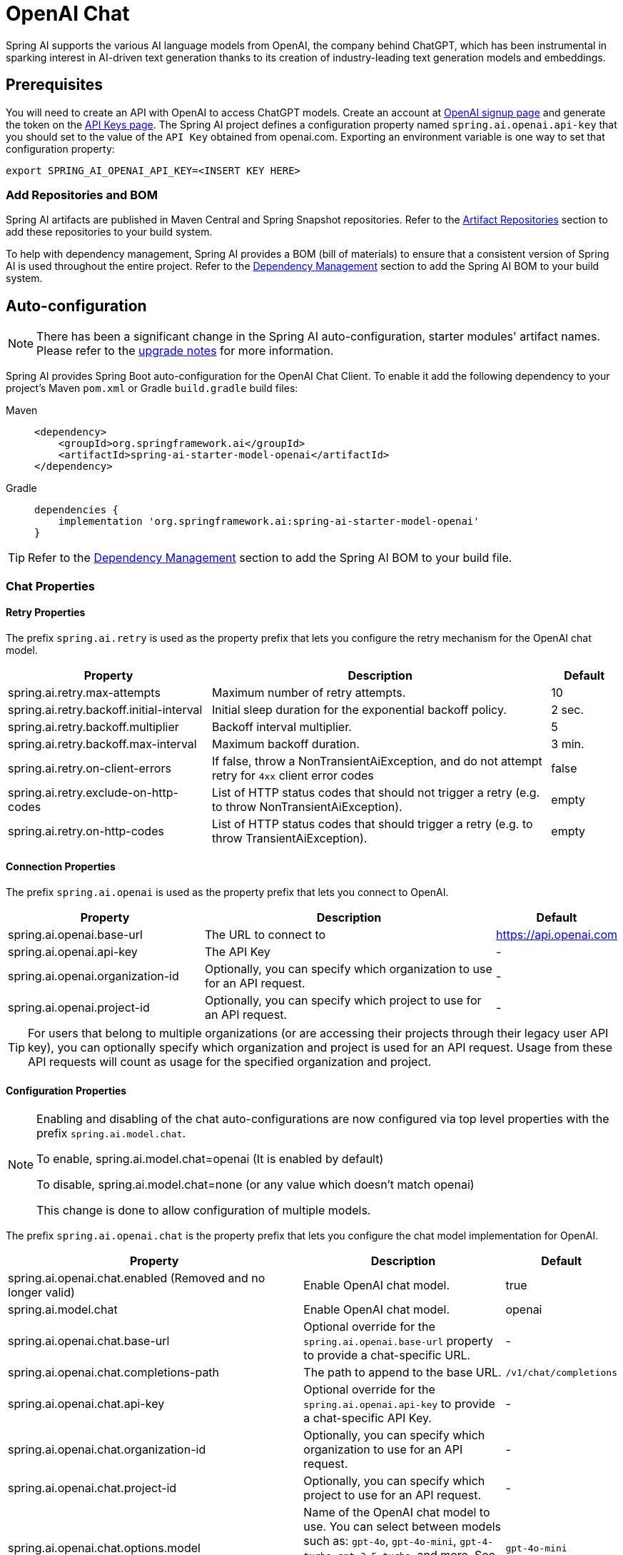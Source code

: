 = OpenAI Chat

Spring AI supports the various AI language models from OpenAI, the company behind ChatGPT, which has been instrumental in sparking interest in AI-driven text generation thanks to its creation of industry-leading text generation models and embeddings.

== Prerequisites

You will need to create an API with OpenAI to access ChatGPT models.
Create an account at https://platform.openai.com/signup[OpenAI signup page] and generate the token on the https://platform.openai.com/account/api-keys[API Keys page].
The Spring AI project defines a configuration property named `spring.ai.openai.api-key` that you should set to the value of the `API Key` obtained from openai.com.
Exporting an environment variable is one way to set that configuration property:

[source,shell]
----
export SPRING_AI_OPENAI_API_KEY=<INSERT KEY HERE>
----

=== Add Repositories and BOM

Spring AI artifacts are published in Maven Central and Spring Snapshot repositories.
Refer to the xref:getting-started.adoc#artifact-repositories[Artifact Repositories] section to add these repositories to your build system.

To help with dependency management, Spring AI provides a BOM (bill of materials) to ensure that a consistent version of Spring AI is used throughout the entire project. Refer to the xref:getting-started.adoc#dependency-management[Dependency Management] section to add the Spring AI BOM to your build system.

== Auto-configuration

[NOTE]
====
There has been a significant change in the Spring AI auto-configuration, starter modules' artifact names.
Please refer to the https://docs.spring.io/spring-ai/reference/upgrade-notes.html[upgrade notes] for more information.
====

Spring AI provides Spring Boot auto-configuration for the OpenAI Chat Client.
To enable it add the following dependency to your project's Maven `pom.xml` or Gradle `build.gradle` build files:

[tabs]
======
Maven::
+
[source, xml]
----
<dependency>
    <groupId>org.springframework.ai</groupId>
    <artifactId>spring-ai-starter-model-openai</artifactId>
</dependency>
----

Gradle::
+
[source,groovy]
----
dependencies {
    implementation 'org.springframework.ai:spring-ai-starter-model-openai'
}
----
======

TIP: Refer to the xref:getting-started.adoc#dependency-management[Dependency Management] section to add the Spring AI BOM to your build file.

=== Chat Properties

==== Retry Properties

The prefix `spring.ai.retry` is used as the property prefix that lets you configure the retry mechanism for the OpenAI chat model.

[cols="3,5,1", stripes=even]
|====
| Property | Description | Default

| spring.ai.retry.max-attempts   | Maximum number of retry attempts. |  10
| spring.ai.retry.backoff.initial-interval | Initial sleep duration for the exponential backoff policy. |  2 sec.
| spring.ai.retry.backoff.multiplier | Backoff interval multiplier. |  5
| spring.ai.retry.backoff.max-interval | Maximum backoff duration. |  3 min.
| spring.ai.retry.on-client-errors | If false, throw a NonTransientAiException, and do not attempt retry for `4xx` client error codes | false
| spring.ai.retry.exclude-on-http-codes | List of HTTP status codes that should not trigger a retry (e.g. to throw NonTransientAiException). | empty
| spring.ai.retry.on-http-codes | List of HTTP status codes that should trigger a retry (e.g. to throw TransientAiException). | empty
|====

==== Connection Properties

The prefix `spring.ai.openai` is used as the property prefix that lets you connect to OpenAI.

[cols="3,5,1", stripes=even]
|====
| Property | Description | Default

| spring.ai.openai.base-url        | The URL to connect to |  https://api.openai.com
| spring.ai.openai.api-key         | The API Key           |  -
| spring.ai.openai.organization-id | Optionally, you can specify which organization to use for an API request. |  -
| spring.ai.openai.project-id      | Optionally, you can specify which project to use for an API request. |  -
|====

TIP: For users that belong to multiple organizations (or are accessing their projects through their legacy user API key), you can optionally specify which organization and project is used for an API request.
Usage from these API requests will count as usage for the specified organization and project.

==== Configuration Properties

[NOTE]
====
Enabling and disabling of the chat auto-configurations are now configured via top level properties with the prefix `spring.ai.model.chat`.

To enable, spring.ai.model.chat=openai (It is enabled by default)

To disable, spring.ai.model.chat=none (or any value which doesn't match openai)

This change is done to allow configuration of multiple models.
====

The prefix `spring.ai.openai.chat` is the property prefix that lets you configure the chat model implementation for OpenAI.

[cols="3,5,1", stripes=even]
|====
| Property | Description | Default

| spring.ai.openai.chat.enabled (Removed and no longer valid) | Enable OpenAI chat model.  | true
| spring.ai.model.chat | Enable OpenAI chat model.  | openai
| spring.ai.openai.chat.base-url   | Optional override for the `spring.ai.openai.base-url` property to provide a chat-specific URL. |  -
| spring.ai.openai.chat.completions-path   | The path to append to the base URL. |  `/v1/chat/completions`
| spring.ai.openai.chat.api-key   | Optional override for the `spring.ai.openai.api-key` to provide a chat-specific API Key. |  -
| spring.ai.openai.chat.organization-id | Optionally, you can specify which organization to use for an API request. |  -
| spring.ai.openai.chat.project-id      | Optionally, you can specify which project to use for an API request. |  -
| spring.ai.openai.chat.options.model | Name of the OpenAI chat model to use. You can select between models such as: `gpt-4o`, `gpt-4o-mini`, `gpt-4-turbo`, `gpt-3.5-turbo`, and more. See the https://platform.openai.com/docs/models[models] page for more information. | `gpt-4o-mini`
| spring.ai.openai.chat.options.temperature | The sampling temperature to use that controls the apparent creativity of generated completions. Higher values will make output more random while lower values will make results more focused and deterministic. It is not recommended to modify `temperature` and `top_p` for the same completions request as the interaction of these two settings is difficult to predict. | 0.8
| spring.ai.openai.chat.options.frequencyPenalty | Number between -2.0 and 2.0. Positive values penalize new tokens based on their existing frequency in the text so far, decreasing the model's likelihood to repeat the same line verbatim. | 0.0f
| spring.ai.openai.chat.options.logitBias | Modify the likelihood of specified tokens appearing in the completion. | -
| spring.ai.openai.chat.options.maxTokens | (Deprecated in favour of `maxCompletionTokens`) The maximum number of tokens to generate in the chat completion. The total length of input tokens and generated tokens is limited by the model's context length. | -
| spring.ai.openai.chat.options.maxCompletionTokens | An upper bound for the number of tokens that can be generated for a completion, including visible output tokens and reasoning tokens. | -
| spring.ai.openai.chat.options.n | How many chat completion choices to generate for each input message. Note that you will be charged based on the number of generated tokens across all of the choices. Keep `n` as 1 to minimize costs. | 1
| spring.ai.openai.chat.options.store | Whether to store the output of this chat completion request for use in our model | false
| spring.ai.openai.chat.options.metadata | Developer-defined tags and values used for filtering completions in the chat completion dashboard | empty map
| spring.ai.openai.chat.options.output-modalities | Output types that you would like the model to generate for this request. Most models are capable of generating text, which is the default.
The `gpt-4o-audio-preview` model can also be used to generate audio. To request that this model generate both text and audio responses,
you can use: `text`, `audio`. Not supported for streaming. | -
| spring.ai.openai.chat.options.output-audio | Audio parameters for the audio generation. Required when audio output is requested with `output-modalities`: `audio`.
Requires the `gpt-4o-audio-preview` model and is is not supported for streaming completions. | -
| spring.ai.openai.chat.options.presencePenalty | Number between -2.0 and 2.0. Positive values penalize new tokens based on whether they appear in the text so far, increasing the model's likelihood to talk about new topics. | -
| spring.ai.openai.chat.options.responseFormat.type | Compatible with `GPT-4o`, `GPT-4o mini`, `GPT-4 Turbo` and all `GPT-3.5 Turbo` models newer than `gpt-3.5-turbo-1106`. The `JSON_OBJECT` type enables JSON mode, which guarantees the message the model generates is valid JSON.
The `JSON_SCHEMA` type enables link:https://platform.openai.com/docs/guides/structured-outputs[Structured Outputs] which guarantees the model will match your supplied JSON schema. The JSON_SCHEMA type requires setting the `responseFormat.schema` property as well. | -
| spring.ai.openai.chat.options.responseFormat.name | Response format schema name. Applicable only for `responseFormat.type=JSON_SCHEMA` | custom_schema
| spring.ai.openai.chat.options.responseFormat.schema | Response format JSON schema. Applicable only for `responseFormat.type=JSON_SCHEMA` | -
| spring.ai.openai.chat.options.responseFormat.strict | Response format JSON schema adherence strictness. Applicable only for `responseFormat.type=JSON_SCHEMA` | -
| spring.ai.openai.chat.options.seed | This feature is in Beta. If specified, our system will make a best effort to sample deterministically, such that repeated requests with the same seed and parameters should return the same result. | -
| spring.ai.openai.chat.options.stop | Up to 4 sequences where the API will stop generating further tokens. | -
| spring.ai.openai.chat.options.topP | An alternative to sampling with temperature, called nucleus sampling, where the model considers the results of the tokens with `top_p` probability mass. So 0.1 means only the tokens comprising the top 10% probability mass are considered. We generally recommend altering this or `temperature` but not both. | -
| spring.ai.openai.chat.options.tools | A list of tools the model may call. Currently, only functions are supported as a tool. Use this to provide a list of functions the model may generate JSON inputs for. | -
| spring.ai.openai.chat.options.toolChoice | Controls which (if any) function is called by the model. `none` means the model will not call a function and instead generates a message. `auto` means the model can pick between generating a message or calling a function. Specifying a particular function via `{"type: "function", "function": {"name": "my_function"}}` forces the model to call that function. `none` is the default when no functions are present. `auto` is the default if functions are present. | -
| spring.ai.openai.chat.options.user | A unique identifier representing your end-user, which can help OpenAI to monitor and detect abuse. | -
| spring.ai.openai.chat.options.functions | List of functions, identified by their names, to enable for function calling in a single prompt requests. Functions with those names must exist in the `functionCallbacks` registry. | -
| spring.ai.openai.chat.options.stream-usage | (For streaming only) Set to add an additional chunk with token usage statistics for the entire request. The `choices` field for this chunk is an empty array and all other chunks will also include a usage field, but with a null value. | false
| spring.ai.openai.chat.options.parallel-tool-calls | Whether to enable link:https://platform.openai.com/docs/guides/function-calling/parallel-function-calling[parallel function calling] during tool use. | true
| spring.ai.openai.chat.options.http-headers | Optional HTTP headers to be added to the chat completion request. To override the `api-key` you need to use an `Authorization` header key, and you have to prefix the key value with the `Bearer` prefix. | -
| spring.ai.openai.chat.options.proxy-tool-calls | If true, the Spring AI will not handle the function calls internally, but will proxy them to the client. Then is the client's responsibility to handle the function calls, dispatch them to the appropriate function, and return the results. If false (the default), the Spring AI will handle the function calls internally. Applicable only for chat models with function calling support | false
|====

NOTE: You can override the common `spring.ai.openai.base-url` and `spring.ai.openai.api-key` for the `ChatModel` and `EmbeddingModel` implementations.
The `spring.ai.openai.chat.base-url` and `spring.ai.openai.chat.api-key` properties, if set, take precedence over the common properties.
This is useful if you want to use different OpenAI accounts for different models and different model endpoints.

TIP: All properties prefixed with `spring.ai.openai.chat.options` can be overridden at runtime by adding request-specific <<chat-options>> to the `Prompt` call.

== Runtime Options [[chat-options]]

The https://github.com/spring-projects/spring-ai/blob/main/models/spring-ai-openai/src/main/java/org/springframework/ai/openai/OpenAiChatOptions.java[OpenAiChatOptions.java] class provides model configurations such as the model to use, the temperature, the frequency penalty, etc.

On start-up, the default options can be configured with the `OpenAiChatModel(api, options)` constructor or the `spring.ai.openai.chat.options.*` properties.

At run-time, you can override the default options by adding new, request-specific options to the `Prompt` call.
For example, to override the default model and temperature for a specific request:

[source,java]
----
ChatResponse response = chatModel.call(
    new Prompt(
        "Generate the names of 5 famous pirates.",
        OpenAiChatOptions.builder()
            .model("gpt-4o")
            .temperature(0.4)
        .build()
    ));
----

TIP: In addition to the model specific https://github.com/spring-projects/spring-ai/blob/main/models/spring-ai-openai/src/main/java/org/springframework/ai/openai/OpenAiChatOptions.java[OpenAiChatOptions] you can use a portable https://github.com/spring-projects/spring-ai/blob/main/spring-ai-client-chat/src/main/java/org/springframework/ai/chat/prompt/ChatOptions.java[ChatOptions] instance, created with https://github.com/spring-projects/spring-ai/blob/main/spring-ai-client-chat/src/main/java/org/springframework/ai/chat/prompt/ChatOptionsBuilder.java[ChatOptionsBuilder#builder()].

== Function Calling

You can register custom Java functions with the `OpenAiChatModel` and have the OpenAI model intelligently choose to output a JSON object containing arguments to call one or many of the registered functions.
This is a powerful technique to connect the LLM capabilities with external tools and APIs.
Read more about xref:api/tools.adoc[Tool Calling].

== Multimodal

Multimodality refers to a model's ability to simultaneously understand and process information from various sources, including text, images, audio, and other data formats.
OpenAI supports text, vision, and audio input modalities.

=== Vision

OpenAI models that offer vision multimodal support include `gpt-4`, `gpt-4o`, and `gpt-4o-mini`.
Refer to the link:https://platform.openai.com/docs/guides/vision[Vision] guide for more information.

The OpenAI link:https://platform.openai.com/docs/api-reference/chat/create#chat-create-messages[User Message API] can incorporate a list of base64-encoded images or image urls with the message.
Spring AI’s link:https://github.com/spring-projects/spring-ai/blob/main/spring-ai-model/src/main/java/org/springframework/ai/chat/messages/Message.java[Message] interface facilitates multimodal AI models by introducing the link:https://github.com/spring-projects/spring-ai/blob/main/spring-ai-model/src/main/java/org/springframework/ai/model/Media.java[Media] type.
This type encompasses data and details regarding media attachments in messages, utilizing Spring’s `org.springframework.util.MimeType` and a `org.springframework.core.io.Resource` for the raw media data.

Below is a code example excerpted from link:https://github.com/spring-projects/spring-ai/blob/c9a3e66f90187ce7eae7eb78c462ec622685de6c/models/spring-ai-openai/src/test/java/org/springframework/ai/openai/chat/OpenAiChatModelIT.java#L293[OpenAiChatModelIT.java], illustrating the fusion of user text with an image using the `gpt-4o` model.

[source,java]
----
var imageResource = new ClassPathResource("/multimodal.test.png");

var userMessage = new UserMessage("Explain what do you see on this picture?",
        new Media(MimeTypeUtils.IMAGE_PNG, this.imageResource));

ChatResponse response = chatModel.call(new Prompt(this.userMessage,
        OpenAiChatOptions.builder().model(OpenAiApi.ChatModel.GPT_4_O.getValue()).build()));
----

TIP: GPT_4_VISION_PREVIEW will continue to be available only to existing users of this model starting June 17, 2024. If you are not an existing user, please use the GPT_4_O or GPT_4_TURBO models. More details https://platform.openai.com/docs/deprecations/2024-06-06-gpt-4-32k-and-vision-preview-models[here]

or the image URL equivalent using the `gpt-4o` model:

[source,java]
----
var userMessage = new UserMessage("Explain what do you see on this picture?",
        new Media(MimeTypeUtils.IMAGE_PNG,
                URI.create("https://docs.spring.io/spring-ai/reference/_images/multimodal.test.png")));

ChatResponse response = chatModel.call(new Prompt(this.userMessage,
        OpenAiChatOptions.builder().model(OpenAiApi.ChatModel.GPT_4_O.getValue()).build()));
----

TIP: You can pass multiple images as well.

The example shows a model taking as an input the `multimodal.test.png` image:

image::multimodal.test.png[Multimodal Test Image, 200, 200, align="left"]

along with the text message "Explain what do you see on this picture?", and generating a response like this:

----
This is an image of a fruit bowl with a simple design. The bowl is made of metal with curved wire edges that
create an open structure, allowing the fruit to be visible from all angles. Inside the bowl, there are two
yellow bananas resting on top of what appears to be a red apple. The bananas are slightly overripe, as
indicated by the brown spots on their peels. The bowl has a metal ring at the top, likely to serve as a handle
for carrying. The bowl is placed on a flat surface with a neutral-colored background that provides a clear
view of the fruit inside.
----

=== Audio

OpenAI models that offer input audio multimodal support include `gpt-4o-audio-preview`.
Refer to the link:https://platform.openai.com/docs/guides/audio[Audio] guide for more information.

The OpenAI link:https://platform.openai.com/docs/api-reference/chat/create#chat-create-messages[User Message API] can incorporate a list of base64-encoded audio files with the message.
Spring AI’s link:https://github.com/spring-projects/spring-ai/blob/main/spring-ai-model/src/main/java/org/springframework/ai/chat/messages/Message.java[Message] interface facilitates multimodal AI models by introducing the link:https://github.com/spring-projects/spring-ai/blob/main/spring-ai-client-chat/src/main/java/org/springframework/ai/chat/messages/Media.java[Media] type.
This type encompasses data and details regarding media attachments in messages, utilizing Spring’s `org.springframework.util.MimeType` and a `org.springframework.core.io.Resource` for the raw media data.
Currently, OpenAI support only the following media types: `audio/mp3` and `audio/wav`.

Below is a code example excerpted from link:https://github.com/spring-projects/spring-ai/blob/c9a3e66f90187ce7eae7eb78c462ec622685de6c/models/spring-ai-openai/src/test/java/org/springframework/ai/openai/chat/OpenAiChatModelIT.java#L442[OpenAiChatModelIT.java], illustrating the fusion of user text with an audio file using the `gpt-4o-audio-preview` model.

[source,java]
----
var audioResource = new ClassPathResource("speech1.mp3");

var userMessage = new UserMessage("What is this recording about?",
        List.of(new Media(MimeTypeUtils.parseMimeType("audio/mp3"), audioResource)));

ChatResponse response = chatModel.call(new Prompt(List.of(userMessage),
        OpenAiChatOptions.builder().model(OpenAiApi.ChatModel.GPT_4_O_AUDIO_PREVIEW).build()));
----

TIP: You can pass multiple audio files as well.

=== Output Audio

OpenAI models that offer input audio multimodal support include `gpt-4o-audio-preview`.
Refer to the link:https://platform.openai.com/docs/guides/audio[Audio] guide for more information.

The OpenAI link:https://platform.openai.com/docs/api-reference/chat/create#chat-create-messages[Assystant Message API] can contain a list of base64-encoded audio files with the message.
Spring AI’s link:https://github.com/spring-projects/spring-ai/blob/main/spring-ai-model/src/main/java/org/springframework/ai/chat/messages/Message.java[Message] interface facilitates multimodal AI models by introducing the link:https://github.com/spring-projects/spring-ai/blob/main/spring-ai-model/src/main/java/org/springframework/ai/chat/messages/Media.java[Media] type.
This type encompasses data and details regarding media attachments in messages, utilizing Spring’s `org.springframework.util.MimeType` and a `org.springframework.core.io.Resource` for the raw media data.
Currently, OpenAI support only the following audio types: `audio/mp3` and `audio/wav`.

Below is a code example, illustrating the response of user text along with an audio byte array, using the `gpt-4o-audio-preview` model:

[source,java]
----
var userMessage = new UserMessage("Tell me joke about Spring Framework");

ChatResponse response = chatModel.call(new Prompt(List.of(userMessage),
        OpenAiChatOptions.builder()
            .model(OpenAiApi.ChatModel.GPT_4_O_AUDIO_PREVIEW)
            .outputModalities(List.of("text", "audio"))
            .outputAudio(new AudioParameters(Voice.ALLOY, AudioResponseFormat.WAV))
            .build()));

String text = response.getResult().getOutput().getContent(); // audio transcript

byte[] waveAudio = response.getResult().getOutput().getMedia().get(0).getDataAsByteArray(); // audio data
----

You have to specify an `audio` modality in the `OpenAiChatOptions` to generate audio output. 
The `AudioParameters` class provides the voice and audio format for the audio output.

== Structured Outputs

OpenAI provides custom https://platform.openai.com/docs/guides/structured-outputs[Structured Outputs] APIs that ensure your model generates responses conforming strictly to your provided `JSON Schema`. 
In addition to the existing Spring AI model-agnostic xref::api/structured-output-converter.adoc[Structured Output Converter], these APIs offer enhanced control and precision.

NOTE: Currently, OpenAI supports a link:https://platform.openai.com/docs/guides/structured-outputs/supported-schemas[subset of the JSON Schema language] format.

=== Configuration

Spring AI allows you to configure your response format either programmatically using the `OpenAiChatOptions` builder or through application properties.

==== Using the Chat Options Builder

You can set the response format programmatically with the `OpenAiChatOptions` builder as shown below:

[source,java]
----
String jsonSchema = """
        {
            "type": "object",
            "properties": {
                "steps": {
                    "type": "array",
                    "items": {
                        "type": "object",
                        "properties": {
                            "explanation": { "type": "string" },
                            "output": { "type": "string" }
                        },
                        "required": ["explanation", "output"],
                        "additionalProperties": false
                    }
                },
                "final_answer": { "type": "string" }
            },
            "required": ["steps", "final_answer"],
            "additionalProperties": false
        }
        """;

Prompt prompt = new Prompt("how can I solve 8x + 7 = -23",
        OpenAiChatOptions.builder()
            .model(ChatModel.GPT_4_O_MINI)
            .responseFormat(new ResponseFormat(ResponseFormat.Type.JSON_SCHEMA, this.jsonSchema))
            .build());

ChatResponse response = this.openAiChatModel.call(this.prompt);
----

NOTE: Adhere to the OpenAI link:https://platform.openai.com/docs/guides/structured-outputs/supported-schemas[subset of the JSON Schema language] format.

==== Integrating with BeanOutputConverter Utilities

You can leverage existing xref::api/structured-output-converter.adoc#_bean_output_converter[BeanOutputConverter] utilities to automatically generate the JSON Schema from your domain objects and later convert the structured response into domain-specific instances:

--
[tabs]
======
Java::
+
[source,java]
----
record MathReasoning(
    @JsonProperty(required = true, value = "steps") Steps steps,
    @JsonProperty(required = true, value = "final_answer") String finalAnswer) {

    record Steps(
        @JsonProperty(required = true, value = "items") Items[] items) {

        record Items(
            @JsonProperty(required = true, value = "explanation") String explanation,
            @JsonProperty(required = true, value = "output") String output) {
        }
    }
}

var outputConverter = new BeanOutputConverter<>(MathReasoning.class);

var jsonSchema = this.outputConverter.getJsonSchema();

Prompt prompt = new Prompt("how can I solve 8x + 7 = -23",
        OpenAiChatOptions.builder()
            .model(ChatModel.GPT_4_O_MINI)
            .responseFormat(new ResponseFormat(ResponseFormat.Type.JSON_SCHEMA, this.jsonSchema))
            .build());

ChatResponse response = this.openAiChatModel.call(this.prompt);
String content = this.response.getResult().getOutput().getContent();

MathReasoning mathReasoning = this.outputConverter.convert(this.content);
----
Kotlin::
+
[source,kotlin]
----
data class MathReasoning(
	val steps: Steps,
	@get:JsonProperty(value = "final_answer") val finalAnswer: String) {

	data class Steps(val items: Array<Items>) {

		data class Items(
			val explanation: String,
			val output: String)
	}
}

val outputConverter = BeanOutputConverter(MathReasoning::class.java)

val jsonSchema = outputConverter.jsonSchema;

val prompt = Prompt("how can I solve 8x + 7 = -23",
	OpenAiChatOptions.builder()
		.model(ChatModel.GPT_4_O_MINI)
		.responseFormat(ResponseFormat(ResponseFormat.Type.JSON_SCHEMA, jsonSchema))
		.build())

val response = openAiChatModel.call(prompt)
val content = response.getResult().getOutput().getContent()

val mathReasoning = outputConverter.convert(content)
----
======
--

NOTE: Although this is optional for JSON Schema, OpenAI link:https://platform.openai.com/docs/guides/structured-outputs/all-fields-must-be-required#all-fields-must-be-required[mandates] required fields for the structured response to function correctly. Kotlin reflection is used to infer which property are required or not based on the nullability of types and default values of parameters, so for most use case `@get:JsonProperty(required = true)` is not needed. `@get:JsonProperty(value = "custom_name")` can be useful to customize the property name. Make sure to generate the annotation on the related getters with this `@get:` syntax, see link:https://kotlinlang.org/docs/annotations.html#annotation-use-site-targets[related documentation].

==== Configuring via Application Properties

Alternatively, when using the OpenAI auto-configuration, you can configure the desired response format through the following application properties:

[source,application.properties]
----
spring.ai.openai.api-key=YOUR_API_KEY
spring.ai.openai.chat.options.model=gpt-4o-mini

spring.ai.openai.chat.options.response-format.type=JSON_SCHEMA
spring.ai.openai.chat.options.response-format.name=MySchemaName
spring.ai.openai.chat.options.response-format.schema={"type":"object","properties":{"steps":{"type":"array","items":{"type":"object","properties":{"explanation":{"type":"string"},"output":{"type":"string"}},"required":["explanation","output"],"additionalProperties":false}},"final_answer":{"type":"string"}},"required":["steps","final_answer"],"additionalProperties":false}
spring.ai.openai.chat.options.response-format.strict=true
----

== Sample Controller

https://start.spring.io/[Create] a new Spring Boot project and add the `spring-ai-starter-model-openai` to your pom (or gradle) dependencies.

Add an `application.properties` file under the `src/main/resources` directory to enable and configure the OpenAi chat model:

[source,application.properties]
----
spring.ai.openai.api-key=YOUR_API_KEY
spring.ai.openai.chat.options.model=gpt-4o
spring.ai.openai.chat.options.temperature=0.7
----

TIP: Replace the `api-key` with your OpenAI credentials.

This will create an `OpenAiChatModel` implementation that you can inject into your classes.
Here is an example of a simple `@RestController` class that uses the chat model for text generations.

[source,java]
----
@RestController
public class ChatController {

    private final OpenAiChatModel chatModel;

    @Autowired
    public ChatController(OpenAiChatModel chatModel) {
        this.chatModel = chatModel;
    }

    @GetMapping("/ai/generate")
    public Map<String,String> generate(@RequestParam(value = "message", defaultValue = "Tell me a joke") String message) {
        return Map.of("generation", this.chatModel.call(message));
    }

    @GetMapping("/ai/generateStream")
	public Flux<ChatResponse> generateStream(@RequestParam(value = "message", defaultValue = "Tell me a joke") String message) {
        Prompt prompt = new Prompt(new UserMessage(message));
        return this.chatModel.stream(prompt);
    }
}
----

== Manual Configuration

The https://github.com/spring-projects/spring-ai/blob/main/models/spring-ai-openai/src/main/java/org/springframework/ai/openai/OpenAiChatModel.java[OpenAiChatModel] implements the `ChatModel` and `StreamingChatModel` and uses the <<low-level-api>> to connect to the OpenAI service.

Add the `spring-ai-openai` dependency to your project's Maven `pom.xml` file:

[source, xml]
----
<dependency>
    <groupId>org.springframework.ai</groupId>
    <artifactId>spring-ai-openai</artifactId>
</dependency>
----

or to your Gradle `build.gradle` build file.

[source,groovy]
----
dependencies {
    implementation 'org.springframework.ai:spring-ai-openai'
}
----

TIP: Refer to the xref:getting-started.adoc#dependency-management[Dependency Management] section to add the Spring AI BOM to your build file.

Next, create an `OpenAiChatModel` and use it for text generations:

[source,java]
----
var openAiApi = OpenAiApi.builder()
            .apiKey(System.getenv("OPENAI_API_KEY"))
            .build();
var openAiChatOptions = OpenAiChatOptions.builder()
            .model("gpt-3.5-turbo")
            .temperature(0.4)
            .maxTokens(200)
            .build();
var chatModel = new OpenAiChatModel(this.openAiApi, this.openAiChatOptions);

ChatResponse response = this.chatModel.call(
    new Prompt("Generate the names of 5 famous pirates."));

// Or with streaming responses
Flux<ChatResponse> response = this.chatModel.stream(
    new Prompt("Generate the names of 5 famous pirates."));
----

The `OpenAiChatOptions` provides the configuration information for the chat requests.
The `OpenAiApi.Builder` and `OpenAiChatOptions.Builder` are fluent options-builders for API client and chat config respectively.

== Low-level OpenAiApi Client [[low-level-api]]

The https://github.com/spring-projects/spring-ai/blob/main/models/spring-ai-openai/src/main/java/org/springframework/ai/openai/api/OpenAiApi.java[OpenAiApi] provides is lightweight Java client for OpenAI Chat API link:https://platform.openai.com/docs/api-reference/chat[OpenAI Chat API].

Following class diagram illustrates the `OpenAiApi` chat interfaces and building blocks:

image::openai-chat-api.jpg[OpenAiApi Chat API Diagram, width=1000, align="center"]

Here is a simple snippet showing how to use the API programmatically:

[source,java]
----
OpenAiApi openAiApi = OpenAiApi.builder()
            .apiKey(System.getenv("OPENAI_API_KEY"))
            .build();

ChatCompletionMessage chatCompletionMessage =
    new ChatCompletionMessage("Hello world", Role.USER);

// Sync request
ResponseEntity<ChatCompletion> response = this.openAiApi.chatCompletionEntity(
    new ChatCompletionRequest(List.of(this.chatCompletionMessage), "gpt-3.5-turbo", 0.8, false));

// Streaming request
Flux<ChatCompletionChunk> streamResponse = this.openAiApi.chatCompletionStream(
        new ChatCompletionRequest(List.of(this.chatCompletionMessage), "gpt-3.5-turbo", 0.8, true));
----

Follow the https://github.com/spring-projects/spring-ai/blob/main/models/spring-ai-openai/src/main/java/org/springframework/ai/openai/api/OpenAiApi.java[OpenAiApi.java]'s JavaDoc for further information.

=== Low-level API Examples

* The link:https://github.com/spring-projects/spring-ai/blob/main/models/spring-ai-openai/src/test/java/org/springframework/ai/openai/api/OpenAiApiIT.java[OpenAiApiIT.java] tests provide some general examples of how to use the lightweight library.

* The link:https://github.com/spring-projects/spring-ai/blob/main/models/spring-ai-openai/src/test/java/org/springframework/ai/openai/api/tool/OpenAiApiToolFunctionCallIT.java[OpenAiApiToolFunctionCallIT.java] tests show how to use the low-level API to call tool functions.
Based on the link:https://platform.openai.com/docs/guides/function-calling/parallel-function-calling[OpenAI Function Calling] tutorial.

== API Key Management

Spring AI provides flexible API key management through the `ApiKey` interface and its implementations. The default implementation, `SimpleApiKey`, is suitable for most use cases, but you can also create custom implementations for more complex scenarios.

=== Default Configuration

By default, Spring Boot auto-configuration will create an API key bean using the `spring.ai.openai.api-key` property:

[source,properties]
----
spring.ai.openai.api-key=your-api-key-here
----

=== Custom API Key Configuration

You can create a custom instance of `OpenAiApi` with your own `ApiKey` implementation using the builder pattern:

[source,java]
----
ApiKey customApiKey = new ApiKey() {
    @Override
    public String getValue() {
        // Custom logic to retrieve API key
        return "your-api-key-here";
    }
};

OpenAiApi openAiApi = OpenAiApi.builder()
    .apiKey(customApiKey)
    .build();

// Create a chat client with the custom OpenAiApi instance
OpenAiChatClient chatClient = new OpenAiChatClient(openAiApi);

----

This is useful when you need to:

* Retrieve the API key from a secure key store
* Rotate API keys dynamically
* Implement custom API key selection logic

